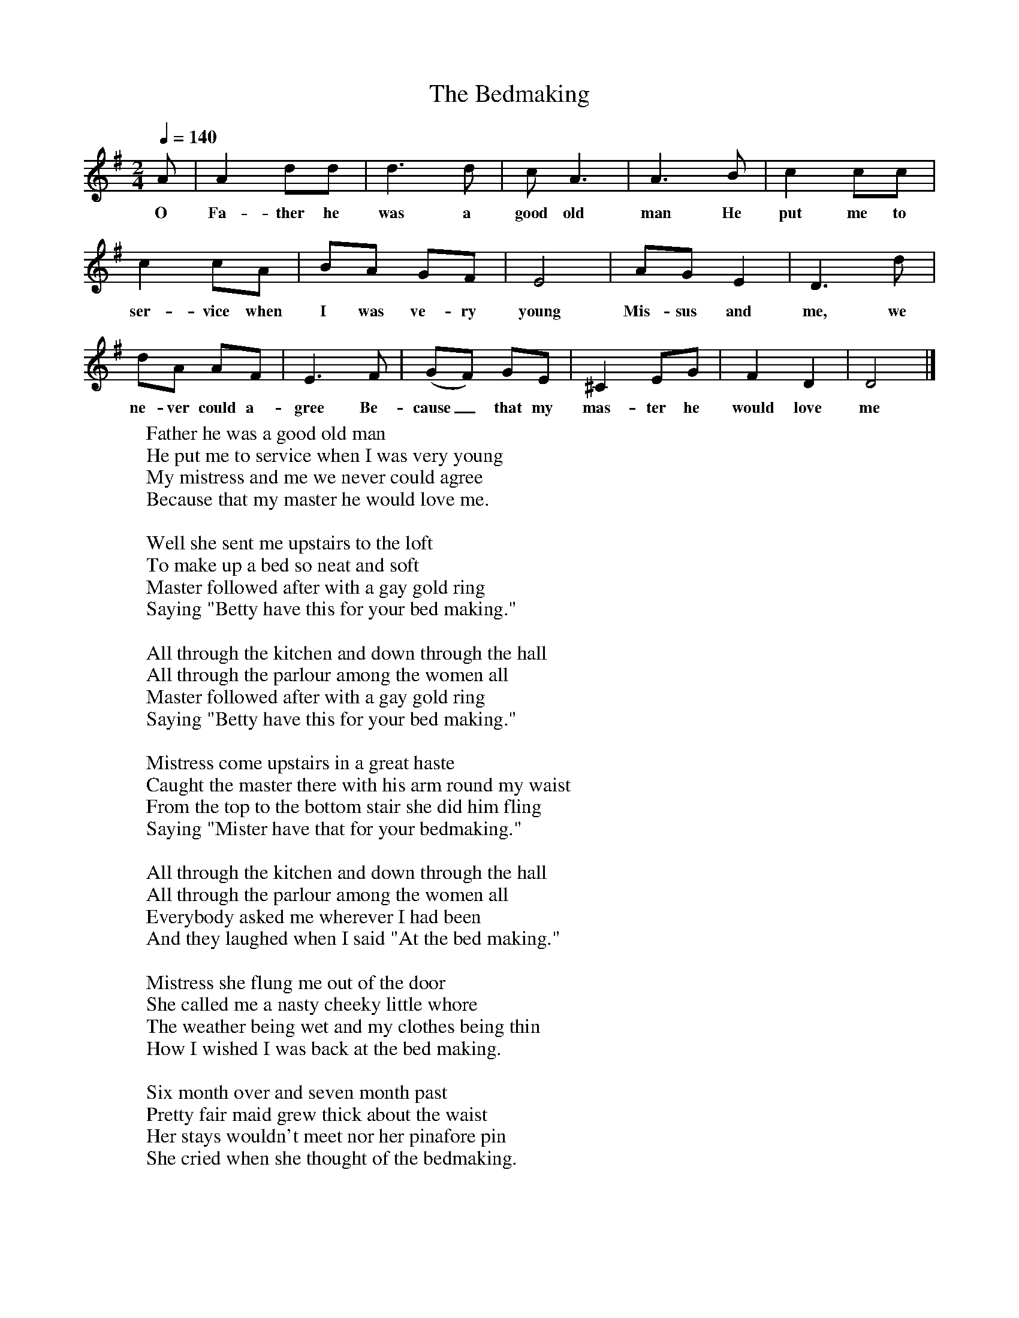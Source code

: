 X:1
T:The Bedmaking
B:Martin Carthy: A Guitar in Folk Music
S:Marina Russell
Z:The Hammonds
F:http://www.folkinfo.org/songs
Q:1/4=140
M:2/4
L:1/16
K:Dmix
A2|A4d2d2|d6d2|c2 A6|A6B2|c4c2c2|
w:O Fa-ther he was a good old man He put me to
c4c2A2|B2A2 G2F2|E8|A2G2 E4|D6d2|
w:ser-vice when I was ve-ry young Mis-sus and me, we
d2A2 A2F2|E6F2|(G2F2) G2E2|^C4 E2G2|F4D4|D8|]
w:ne-ver could a-gree Be-cause_ that my mas-ter he would love me
W:Father he was a good old man
W:He put me to service when I was very young
W:My mistress and me we never could agree
W:Because that my master he would love me.
W:
W:Well she sent me upstairs to the loft
W:To make up a bed so neat and soft
W:Master followed after with a gay gold ring
W:Saying "Betty have this for your bed making."
W:
W:All through the kitchen and down through the hall
W:All through the parlour among the women all
W:Master followed after with a gay gold ring
W:Saying "Betty have this for your bed making."
W:
W:Mistress come upstairs in a great haste
W:Caught the master there with his arm round my waist
W:From the top to the bottom stair she did him fling
W:Saying "Mister have that for your bedmaking."
W:
W:All through the kitchen and down through the hall
W:All through the parlour among the women all
W:Everybody asked me wherever I had been
W:And they laughed when I said "At the bed making."
W:
W:Mistress she flung me out of the door
W:She called me a nasty cheeky little whore
W:The weather being wet and my clothes being thin
W:How I wished I was back at the bed making.
W:
W:Six month over and seven month past
W:Pretty fair maid grew thick about the waist
W:Her stays wouldn't meet nor her pinafore pin
W:She cried when she thought of the bedmaking.
W:
W:Eight month over and nine month gone
W:Pretty fair maid had a beautiful son
W:She's took him to the church she him christened John
W:And she took him back again to the dear old man.
W:
W:She cursed him through the kitchen and down through the hall
W:Cursed him through the parlour among the women all
W:Saying "If you won't pay me, take your little son John
W:Cos he never cost you nothing but a bed making."
